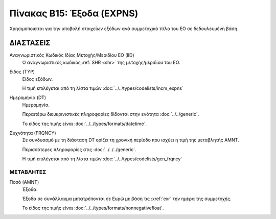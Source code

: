 
Πίνακας Β15: Έξοδα (EXPNS)
==========================
Χρησιμοποιείται για την υποβολή στοιχείων εξόδων ανά συμμετοχικό τίτλο του ΕΟ
σε δεδουλευμένη βάση.


ΔΙΑΣΤΑΣΕΙΣ
----------

Αναγνωριστικός Κωδικός Ιδίας Μετοχής/Μεριδίου ΕΟ (IID)
    Ο αναγνωριστικός κωδικός :ref:`SHR <shr>` της μετοχής/μεριδίου του ΕΟ. 

Είδος (TYP)
    Είδος εξόδων.

    Η τιμή επιλέγεται από τη λίστα τιμών :doc:`../../types/codelists/incm_expns`

Ημερομηνία (DT)
    Ημερομηνία.

    Περαιτέρω διευκρινιστικές πληροφορίες δίδονται στην ενότητα :doc:`../../generic`.

    Το είδος της τιμής είναι :doc:`../../types/formats/datetime`.

Συχνότητα (FRQNCY)
    Σε συνδυασμό με τη διάσταση DT ορίζει τη χρονική περίοδο που ισχύει η τιμή της μεταβλητής ΑΜΝΤ.

    Περισσότερες πληροφορίες στις :doc:`../../../generic`.

    Η τιμή επιλέγεται από τη λίστα τιμών :doc:`../../types/codelists/gen_frqncy`

ΜΕΤΑΒΛΗΤΕΣ
~~~~~~~~~~

.. _expense:

Ποσό (AMNT)
    Έξοδα.

    Έξοδα σε συνάλλαγμα μετατρέπονται σε Ευρώ με βάση τις :xref:`exr`
    την ημέρα της συμμετοχής.

    Το είδος της τιμής είναι :doc:`../../types/formats/nonnegativefloat`.
